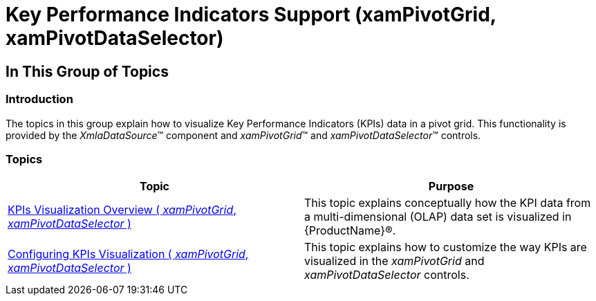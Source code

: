 ﻿////

|metadata|
{
    "name": "xampivotgrid-key-performance-indicators-support",
    "tags": [],
    "controlName": ["xamPivotGrid"],
    "guid": "32f431e3-dbca-4611-bb69-45749109ad55",  
    "buildFlags": [],
    "createdOn": "2016-05-25T18:21:58.3183331Z"
}
|metadata|
////

= Key Performance Indicators Support (xamPivotGrid, xamPivotDataSelector)

== In This Group of Topics

=== Introduction

The topics in this group explain how to visualize Key Performance Indicators (KPIs) data in a pivot grid. This functionality is provided by the  _XmlaDataSource_™ component and  _xamPivotGrid_™ and  _xamPivotDataSelector_™ controls.

=== Topics

[options="header", cols="a,a"]
|====
|Topic|Purpose

| link:xampivotgrid-kpis-visualization-overview1.html[KPIs Visualization Overview ( _xamPivotGrid_, _xamPivotDataSelector_ )]
|This topic explains conceptually how the KPI data from a multi-dimensional (OLAP) data set is visualized in {ProductName}®.

| link:xampivotgrid-configuring-kpis-visualization1.html[Configuring KPIs Visualization ( _xamPivotGrid_, _xamPivotDataSelector_ )]
|This topic explains how to customize the way KPIs are visualized in the _xamPivotGrid_ and _xamPivotDataSelector_ controls.

|====